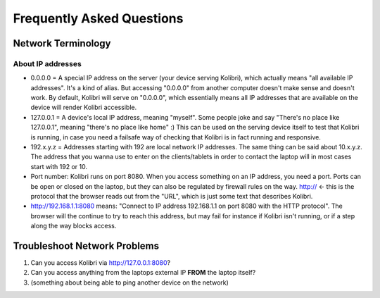 Frequently Asked Questions
==========================

Network Terminology
-------------------

About IP addresses
~~~~~~~~~~~~~~~~~~

* 0.0.0.0 = A special IP address on the server (your device serving Kolibri), which actually means "all available IP addresses". It's a kind of alias. But accessing "0.0.0.0" from another computer doesn't make sense and doesn't work. By default, Kolibri will serve on "0.0.0.0", which essentially means all IP addresses that are available on the device will render Kolibri accessible.
* 127.0.0.1 = A device's local IP address, meaning "myself". Some people joke and say "There's no place like 127.0.0.1", meaning "there's no place like home" :) This can be used on the serving device itself to test that Kolibri is running, in case you need a failsafe way of checking that Kolibri is in fact running and responsive.
* 192.x.y.z = Addresses starting with 192 are local network IP addresses. The same thing can be said about 10.x.y.z. The address that you wanna use to enter on the clients/tablets in order to contact the laptop will in most cases start with 192 or 10.
* Port number: Kolibri runs on port 8080. When you access something on an IP address, you need a port. Ports can be open or closed on the laptop, but they can also be regulated by firewall rules on the way. http:// <- this is the protocol that the browser reads out from the "URL", which is just some text that describes Kolibri.
* http://192.168.1.1:8080 means: "Connect to IP address 192.168.1.1 on port 8080 with the HTTP protocol". The browser will the continue to try to reach this address, but may fail for instance if Kolibri isn't running, or if a step along the way blocks access.


Troubleshoot Network Problems
-----------------------------

#. Can you access Kolibri via http://127.0.0.1:8080?
#. Can you access anything from the laptops external IP **FROM** the laptop itself?
#. (something about being able to ping another device on the network)

